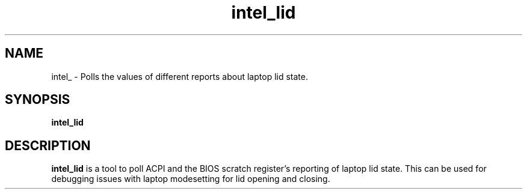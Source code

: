 .\" shorthand for double quote that works everywhere.
.ds q \N'34'
.TH intel_lid __appmansuffix__ __xorgversion__
.SH NAME
intel_ \- Polls the values of different reports about laptop lid state.
.SH SYNOPSIS
.B intel_lid
.SH DESCRIPTION
.B intel_lid
is a tool to poll ACPI and the BIOS scratch register's reporting of
laptop lid state.  This can be used for debugging issues with laptop
modesetting for lid opening and closing.
